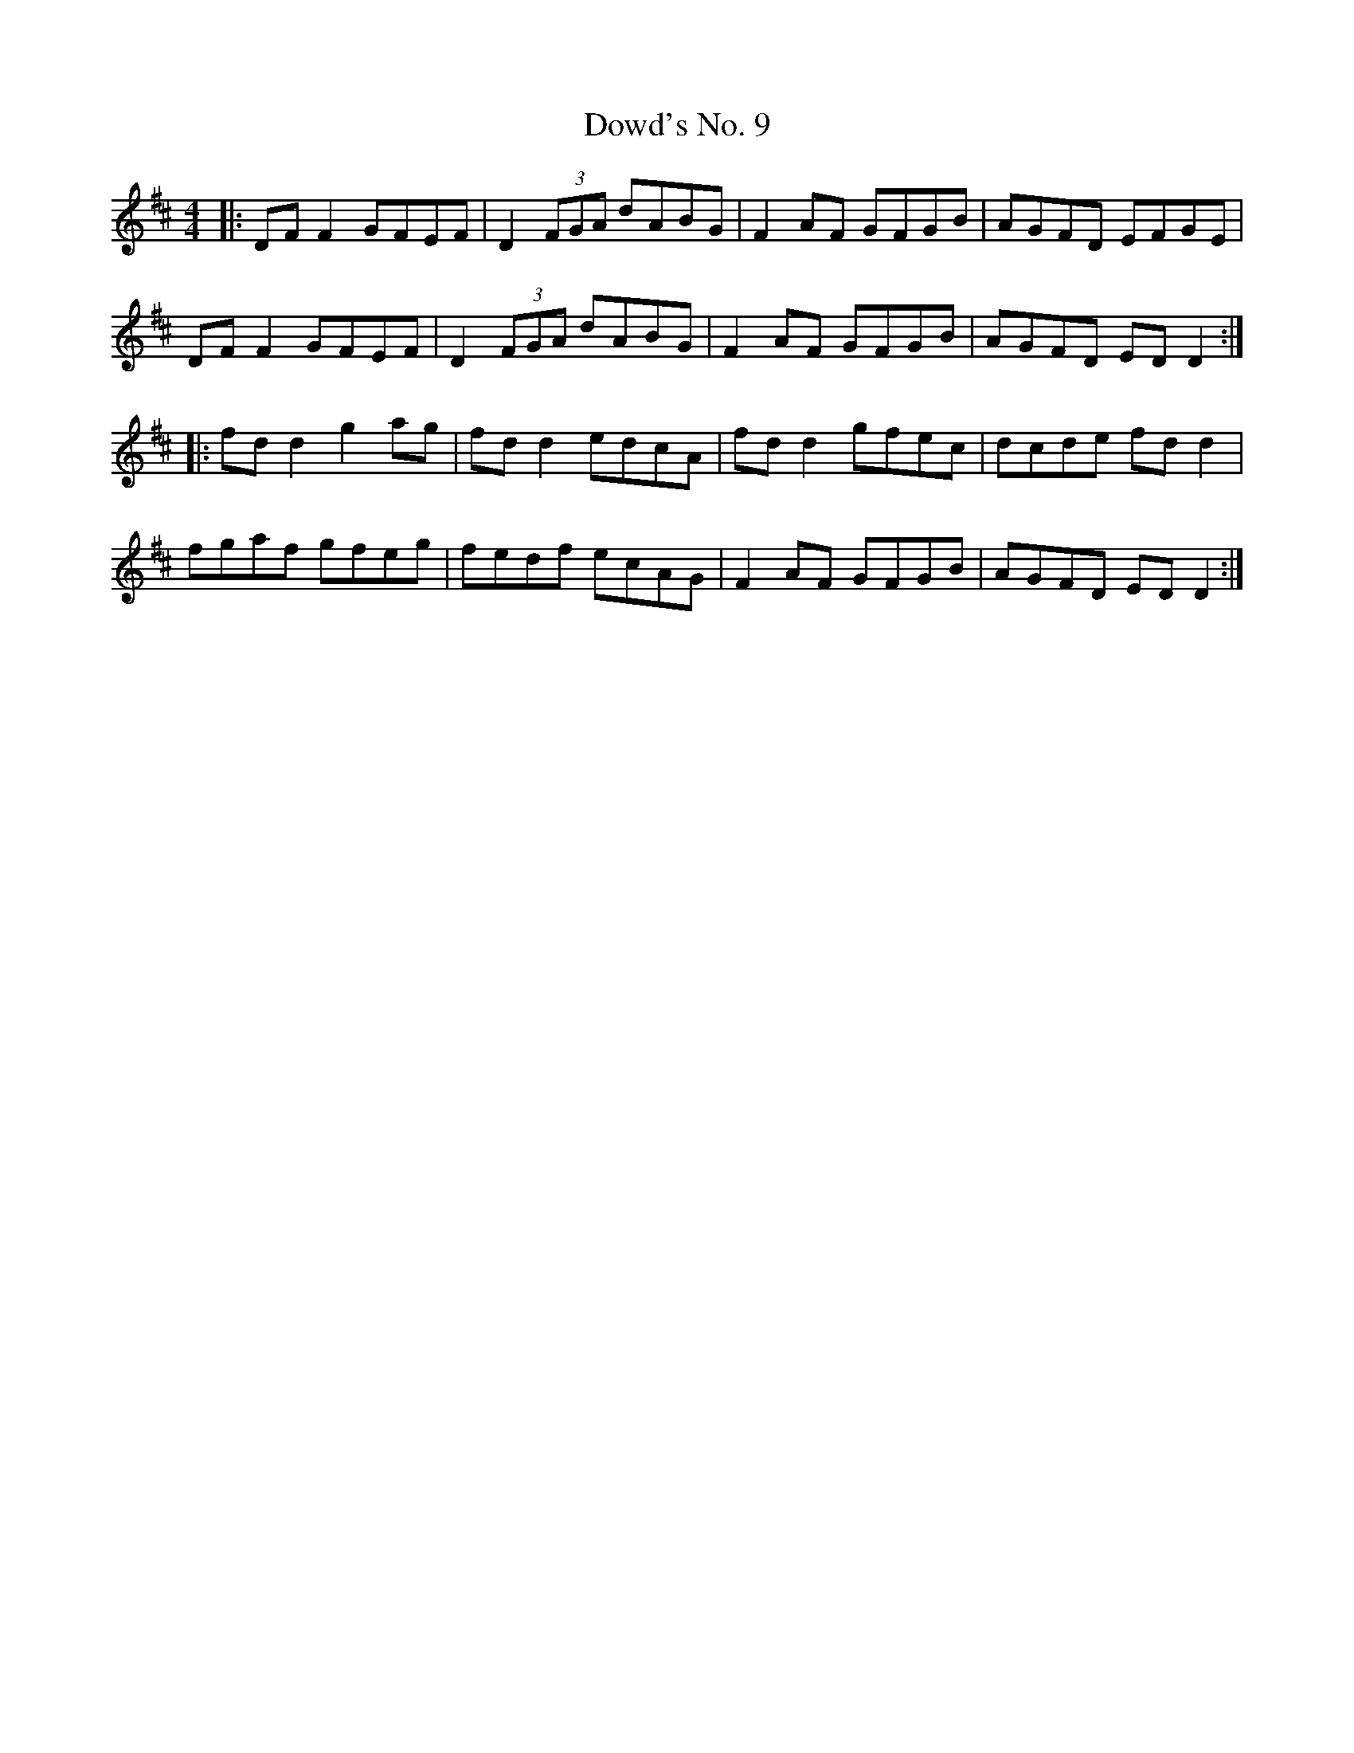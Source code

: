 X: 10624
T: Dowd's No. 9
R: reel
M: 4/4
K: Dmajor
|:DF F2 GFEF|D2 (3FGA dABG|F2 AF GFGB|AGFD EFGE|
DF F2 GFEF|D2 (3FGA dABG|F2 AF GFGB|AGFD ED D2:|
|:fd d2 g2 ag|fd d2 edcA|fd d2 gfec|dcde fd d2|
fgaf gfeg|fedf ecAG|F2 AF GFGB|AGFD ED D2:|

